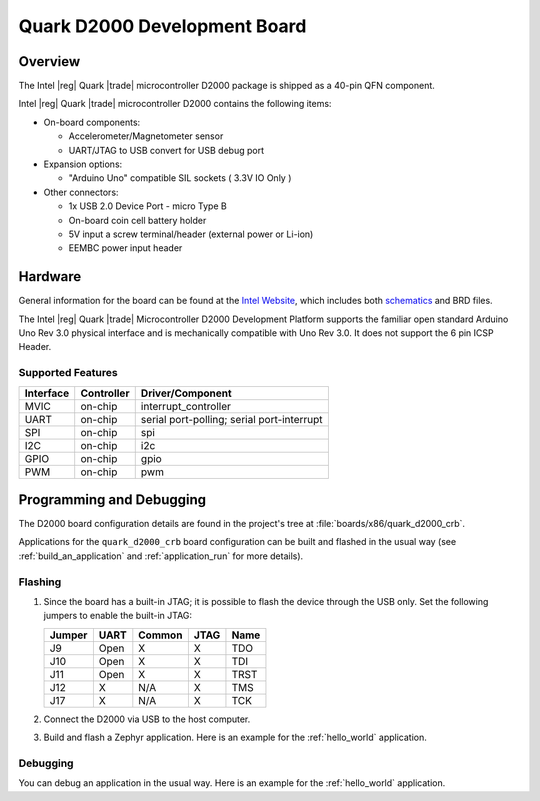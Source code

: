 .. _quark_d2000_devboard:

Quark D2000 Development Board
#############################

Overview
********

The Intel |reg| Quark |trade| microcontroller D2000 package is shipped as a 40-pin QFN
component.

.. image:: quark-d2000-developers-kit.png
   :width: 442px
   :align: center
   :alt: Quark D2000 Development Board

Intel |reg| Quark |trade| microcontroller D2000 contains the following items:

- On-board components:

  - Accelerometer/Magnetometer sensor
  - UART/JTAG to USB convert for USB debug port

- Expansion options:

  - "Arduino Uno" compatible SIL sockets ( 3.3V IO Only )

- Other connectors:

  - 1x USB 2.0 Device Port - micro Type B
  - On-board coin cell battery holder
  - 5V input a screw terminal/header (external power or Li-ion)
  - EEMBC power input header

Hardware
********

General information for the board can be found at the `Intel Website`_,
which includes both `schematics`_ and BRD files.

The Intel |reg| Quark |trade| Microcontroller D2000 Development Platform supports the
familiar open standard Arduino Uno Rev 3.0 physical interface and is
mechanically compatible with Uno Rev 3.0. It does not support the 6 pin ICSP
Header.


Supported Features
===================

+-----------+------------+-----------------------+
| Interface | Controller | Driver/Component      |
+===========+============+=======================+
| MVIC      | on-chip    | interrupt_controller  |
+-----------+------------+-----------------------+
| UART      | on-chip    | serial port-polling;  |
|           |            | serial port-interrupt |
+-----------+------------+-----------------------+
| SPI       | on-chip    | spi                   |
+-----------+------------+-----------------------+
| I2C       | on-chip    | i2c                   |
+-----------+------------+-----------------------+
| GPIO      | on-chip    | gpio                  |
+-----------+------------+-----------------------+
| PWM       | on-chip    | pwm                   |
+-----------+------------+-----------------------+


Programming and Debugging
*************************

The D2000 board configuration details are found in the project's tree at
:file:`boards/x86/quark_d2000_crb`.

Applications for the ``quark_d2000_crb`` board configuration can be built and
flashed in the usual way (see :ref:`build_an_application` and
:ref:`application_run` for more details).

Flashing
========

#. Since the board has a built-in JTAG; it is possible to flash the device
   through the USB only.  Set the following jumpers to enable the built-in JTAG:

   +--------+------+--------+------+------+
   | Jumper | UART | Common | JTAG | Name |
   +========+======+========+======+======+
   | J9     | Open |   X    |  X   | TDO  |
   +--------+------+--------+------+------+
   | J10    | Open |   X    |  X   | TDI  |
   +--------+------+--------+------+------+
   | J11    | Open |   X    |  X   | TRST |
   +--------+------+--------+------+------+
   | J12    |  X   |  N/A   |  X   | TMS  |
   +--------+------+--------+------+------+
   | J17    |  X   |  N/A   |  X   | TCK  |
   +--------+------+--------+------+------+

#. Connect the D2000 via USB to the host computer.

#. Build and flash a Zephyr application. Here is an example for the
   :ref:`hello_world` application.

   .. zephyr-app-commands::
      :zephyr-app: samples/hello_world
      :board: quark_d2000_crb
      :goals: build flash

Debugging
=========

You can debug an application in the usual way.  Here is an example for the
:ref:`hello_world` application.

.. zephyr-app-commands::
   :zephyr-app: samples/hello_world
   :board: quark_d200_crb
   :maybe-skip-config:
   :goals: debug

.. _Intel Website:
   http://www.intel.com/content/www/us/en/embedded/products/quark/mcu/d2000/quark-d2000-crb-user-guide.html

.. _schematics:
   http://www.intel.com/content/www/us/en/embedded/products/quark/mcu/d2000/quark-d2000-crb-schematics.html

